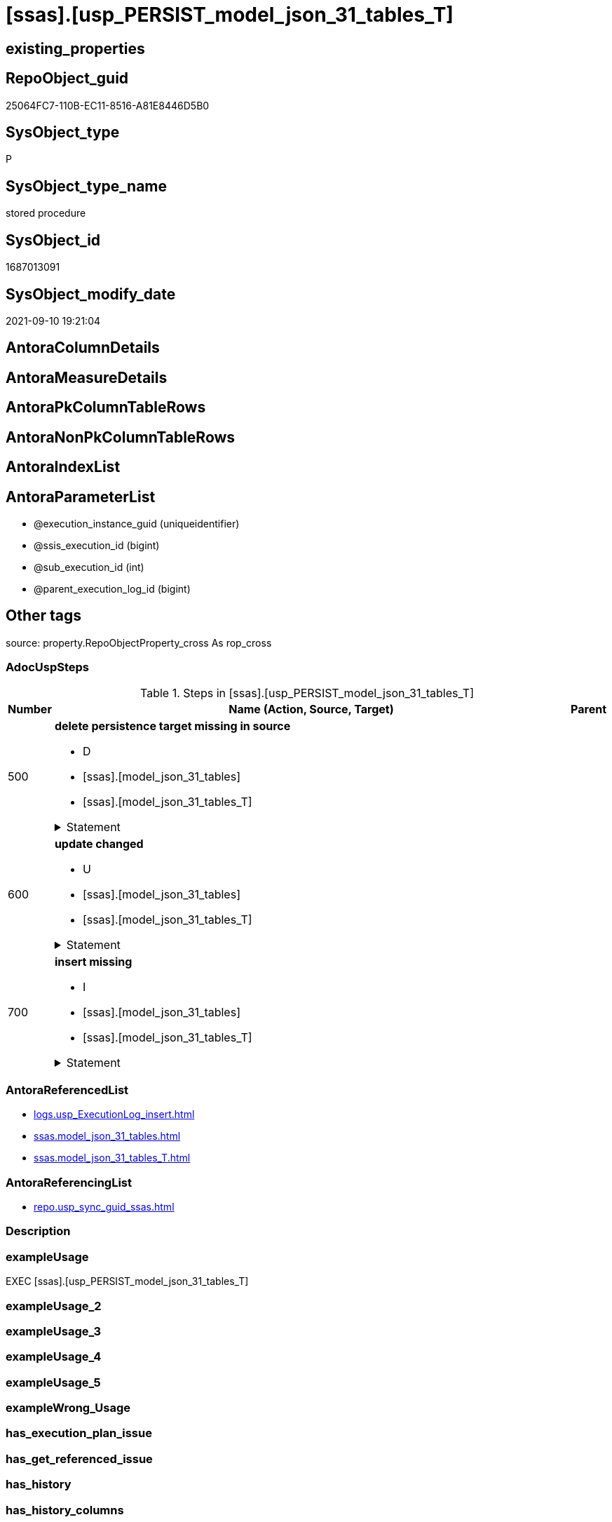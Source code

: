 = [ssas].[usp_PERSIST_model_json_31_tables_T]

== existing_properties

// tag::existing_properties[]
:ExistsProperty--adocuspsteps:
:ExistsProperty--antorareferencedlist:
:ExistsProperty--antorareferencinglist:
:ExistsProperty--exampleusage:
:ExistsProperty--is_repo_managed:
:ExistsProperty--is_ssas:
:ExistsProperty--referencedobjectlist:
:ExistsProperty--sql_modules_definition:
:ExistsProperty--AntoraParameterList:
// end::existing_properties[]

== RepoObject_guid

// tag::RepoObject_guid[]
25064FC7-110B-EC11-8516-A81E8446D5B0
// end::RepoObject_guid[]

== SysObject_type

// tag::SysObject_type[]
P 
// end::SysObject_type[]

== SysObject_type_name

// tag::SysObject_type_name[]
stored procedure
// end::SysObject_type_name[]

== SysObject_id

// tag::SysObject_id[]
1687013091
// end::SysObject_id[]

== SysObject_modify_date

// tag::SysObject_modify_date[]
2021-09-10 19:21:04
// end::SysObject_modify_date[]

== AntoraColumnDetails

// tag::AntoraColumnDetails[]

// end::AntoraColumnDetails[]

== AntoraMeasureDetails

// tag::AntoraMeasureDetails[]

// end::AntoraMeasureDetails[]

== AntoraPkColumnTableRows

// tag::AntoraPkColumnTableRows[]

// end::AntoraPkColumnTableRows[]

== AntoraNonPkColumnTableRows

// tag::AntoraNonPkColumnTableRows[]

// end::AntoraNonPkColumnTableRows[]

== AntoraIndexList

// tag::AntoraIndexList[]

// end::AntoraIndexList[]

== AntoraParameterList

// tag::AntoraParameterList[]
* @execution_instance_guid (uniqueidentifier)
* @ssis_execution_id (bigint)
* @sub_execution_id (int)
* @parent_execution_log_id (bigint)
// end::AntoraParameterList[]

== Other tags

source: property.RepoObjectProperty_cross As rop_cross


=== AdocUspSteps

// tag::adocuspsteps[]
.Steps in [ssas].[usp_PERSIST_model_json_31_tables_T]
[cols="d,15a,d"]
|===
|Number|Name (Action, Source, Target)|Parent

|500
|
*delete persistence target missing in source*

* D
* [ssas].[model_json_31_tables]
* [ssas].[model_json_31_tables_T]


.Statement
[%collapsible]
=====
[source,sql]
----
DELETE T
FROM [ssas].[model_json_31_tables_T] AS T
WHERE
NOT EXISTS
(SELECT 1 FROM [ssas].[model_json_31_tables] AS S
WHERE
T.[databasename] = S.[databasename]
AND T.[tables_name] = S.[tables_name]
)
 
----
=====

|


|600
|
*update changed*

* U
* [ssas].[model_json_31_tables]
* [ssas].[model_json_31_tables_T]


.Statement
[%collapsible]
=====
[source,sql]
----
UPDATE T
SET
  T.[databasename] = S.[databasename]
, T.[tables_name] = S.[tables_name]
, T.[tables_annotations_ja] = S.[tables_annotations_ja]
, T.[tables_columns_ja] = S.[tables_columns_ja]
, T.[tables_dataCategory] = S.[tables_dataCategory]
, T.[tables_description] = S.[tables_description]
, T.[tables_description_ja] = S.[tables_description_ja]
, T.[tables_hierarchies_ja] = S.[tables_hierarchies_ja]
, T.[tables_isHidden] = S.[tables_isHidden]
, T.[tables_measures_ja] = S.[tables_measures_ja]
, T.[tables_partitions_ja] = S.[tables_partitions_ja]

FROM [ssas].[model_json_31_tables_T] AS T
INNER JOIN [ssas].[model_json_31_tables] AS S
ON
T.[databasename] = S.[databasename]
AND T.[tables_name] = S.[tables_name]

WHERE
   T.[tables_annotations_ja] <> S.[tables_annotations_ja] OR (S.[tables_annotations_ja] IS NULL AND NOT T.[tables_annotations_ja] IS NULL) OR (NOT S.[tables_annotations_ja] IS NULL AND T.[tables_annotations_ja] IS NULL)
OR T.[tables_columns_ja] <> S.[tables_columns_ja] OR (S.[tables_columns_ja] IS NULL AND NOT T.[tables_columns_ja] IS NULL) OR (NOT S.[tables_columns_ja] IS NULL AND T.[tables_columns_ja] IS NULL)
OR T.[tables_dataCategory] <> S.[tables_dataCategory] OR (S.[tables_dataCategory] IS NULL AND NOT T.[tables_dataCategory] IS NULL) OR (NOT S.[tables_dataCategory] IS NULL AND T.[tables_dataCategory] IS NULL)
OR T.[tables_description] <> S.[tables_description] OR (S.[tables_description] IS NULL AND NOT T.[tables_description] IS NULL) OR (NOT S.[tables_description] IS NULL AND T.[tables_description] IS NULL)
OR T.[tables_description_ja] <> S.[tables_description_ja] OR (S.[tables_description_ja] IS NULL AND NOT T.[tables_description_ja] IS NULL) OR (NOT S.[tables_description_ja] IS NULL AND T.[tables_description_ja] IS NULL)
OR T.[tables_hierarchies_ja] <> S.[tables_hierarchies_ja] OR (S.[tables_hierarchies_ja] IS NULL AND NOT T.[tables_hierarchies_ja] IS NULL) OR (NOT S.[tables_hierarchies_ja] IS NULL AND T.[tables_hierarchies_ja] IS NULL)
OR T.[tables_isHidden] <> S.[tables_isHidden] OR (S.[tables_isHidden] IS NULL AND NOT T.[tables_isHidden] IS NULL) OR (NOT S.[tables_isHidden] IS NULL AND T.[tables_isHidden] IS NULL)
OR T.[tables_measures_ja] <> S.[tables_measures_ja] OR (S.[tables_measures_ja] IS NULL AND NOT T.[tables_measures_ja] IS NULL) OR (NOT S.[tables_measures_ja] IS NULL AND T.[tables_measures_ja] IS NULL)
OR T.[tables_partitions_ja] <> S.[tables_partitions_ja] OR (S.[tables_partitions_ja] IS NULL AND NOT T.[tables_partitions_ja] IS NULL) OR (NOT S.[tables_partitions_ja] IS NULL AND T.[tables_partitions_ja] IS NULL)

----
=====

|


|700
|
*insert missing*

* I
* [ssas].[model_json_31_tables]
* [ssas].[model_json_31_tables_T]


.Statement
[%collapsible]
=====
[source,sql]
----
INSERT INTO 
 [ssas].[model_json_31_tables_T]
 (
  [databasename]
, [tables_name]
, [tables_annotations_ja]
, [tables_columns_ja]
, [tables_dataCategory]
, [tables_description]
, [tables_description_ja]
, [tables_hierarchies_ja]
, [tables_isHidden]
, [tables_measures_ja]
, [tables_partitions_ja]
)
SELECT
  [databasename]
, [tables_name]
, [tables_annotations_ja]
, [tables_columns_ja]
, [tables_dataCategory]
, [tables_description]
, [tables_description_ja]
, [tables_hierarchies_ja]
, [tables_isHidden]
, [tables_measures_ja]
, [tables_partitions_ja]

FROM [ssas].[model_json_31_tables] AS S
WHERE
NOT EXISTS
(SELECT 1
FROM [ssas].[model_json_31_tables_T] AS T
WHERE
T.[databasename] = S.[databasename]
AND T.[tables_name] = S.[tables_name]
)
----
=====

|

|===

// end::adocuspsteps[]


=== AntoraReferencedList

// tag::antorareferencedlist[]
* xref:logs.usp_ExecutionLog_insert.adoc[]
* xref:ssas.model_json_31_tables.adoc[]
* xref:ssas.model_json_31_tables_T.adoc[]
// end::antorareferencedlist[]


=== AntoraReferencingList

// tag::antorareferencinglist[]
* xref:repo.usp_sync_guid_ssas.adoc[]
// end::antorareferencinglist[]


=== Description

// tag::description[]

// end::description[]


=== exampleUsage

// tag::exampleusage[]
EXEC [ssas].[usp_PERSIST_model_json_31_tables_T]
// end::exampleusage[]


=== exampleUsage_2

// tag::exampleusage_2[]

// end::exampleusage_2[]


=== exampleUsage_3

// tag::exampleusage_3[]

// end::exampleusage_3[]


=== exampleUsage_4

// tag::exampleusage_4[]

// end::exampleusage_4[]


=== exampleUsage_5

// tag::exampleusage_5[]

// end::exampleusage_5[]


=== exampleWrong_Usage

// tag::examplewrong_usage[]

// end::examplewrong_usage[]


=== has_execution_plan_issue

// tag::has_execution_plan_issue[]

// end::has_execution_plan_issue[]


=== has_get_referenced_issue

// tag::has_get_referenced_issue[]

// end::has_get_referenced_issue[]


=== has_history

// tag::has_history[]

// end::has_history[]


=== has_history_columns

// tag::has_history_columns[]

// end::has_history_columns[]


=== InheritanceType

// tag::inheritancetype[]

// end::inheritancetype[]


=== is_persistence

// tag::is_persistence[]

// end::is_persistence[]


=== is_persistence_check_duplicate_per_pk

// tag::is_persistence_check_duplicate_per_pk[]

// end::is_persistence_check_duplicate_per_pk[]


=== is_persistence_check_for_empty_source

// tag::is_persistence_check_for_empty_source[]

// end::is_persistence_check_for_empty_source[]


=== is_persistence_delete_changed

// tag::is_persistence_delete_changed[]

// end::is_persistence_delete_changed[]


=== is_persistence_delete_missing

// tag::is_persistence_delete_missing[]

// end::is_persistence_delete_missing[]


=== is_persistence_insert

// tag::is_persistence_insert[]

// end::is_persistence_insert[]


=== is_persistence_truncate

// tag::is_persistence_truncate[]

// end::is_persistence_truncate[]


=== is_persistence_update_changed

// tag::is_persistence_update_changed[]

// end::is_persistence_update_changed[]


=== is_repo_managed

// tag::is_repo_managed[]
0
// end::is_repo_managed[]


=== is_ssas

// tag::is_ssas[]
0
// end::is_ssas[]


=== microsoft_database_tools_support

// tag::microsoft_database_tools_support[]

// end::microsoft_database_tools_support[]


=== MS_Description

// tag::ms_description[]

// end::ms_description[]


=== persistence_source_RepoObject_fullname

// tag::persistence_source_repoobject_fullname[]

// end::persistence_source_repoobject_fullname[]


=== persistence_source_RepoObject_fullname2

// tag::persistence_source_repoobject_fullname2[]

// end::persistence_source_repoobject_fullname2[]


=== persistence_source_RepoObject_guid

// tag::persistence_source_repoobject_guid[]

// end::persistence_source_repoobject_guid[]


=== persistence_source_RepoObject_xref

// tag::persistence_source_repoobject_xref[]

// end::persistence_source_repoobject_xref[]


=== pk_index_guid

// tag::pk_index_guid[]

// end::pk_index_guid[]


=== pk_IndexPatternColumnDatatype

// tag::pk_indexpatterncolumndatatype[]

// end::pk_indexpatterncolumndatatype[]


=== pk_IndexPatternColumnName

// tag::pk_indexpatterncolumnname[]

// end::pk_indexpatterncolumnname[]


=== pk_IndexSemanticGroup

// tag::pk_indexsemanticgroup[]

// end::pk_indexsemanticgroup[]


=== ReferencedObjectList

// tag::referencedobjectlist[]
* [logs].[usp_ExecutionLog_insert]
* [ssas].[model_json_31_tables]
* [ssas].[model_json_31_tables_T]
// end::referencedobjectlist[]


=== usp_persistence_RepoObject_guid

// tag::usp_persistence_repoobject_guid[]

// end::usp_persistence_repoobject_guid[]


=== UspExamples

// tag::uspexamples[]

// end::uspexamples[]


=== UspParameters

// tag::uspparameters[]

// end::uspparameters[]

== Boolean Attributes

source: property.RepoObjectProperty WHERE property_int = 1

// tag::boolean_attributes[]

// end::boolean_attributes[]

== sql_modules_definition

// tag::sql_modules_definition[]
[%collapsible]
=======
[source,sql]
----
/*
code of this procedure is managed in the dhw repository. Do not modify manually.
Use [uspgenerator].[GeneratorUsp], [uspgenerator].[GeneratorUspParameter], [uspgenerator].[GeneratorUspStep], [uspgenerator].[GeneratorUsp_SqlUsp]
*/
CREATE   PROCEDURE [ssas].[usp_PERSIST_model_json_31_tables_T]
----keep the code between logging parameters and "START" unchanged!
---- parameters, used for logging; you don't need to care about them, but you can use them, wenn calling from SSIS or in your workflow to log the context of the procedure call
  @execution_instance_guid UNIQUEIDENTIFIER = NULL --SSIS system variable ExecutionInstanceGUID could be used, any other unique guid is also fine. If NULL, then NEWID() is used to create one
, @ssis_execution_id BIGINT = NULL --only SSIS system variable ServerExecutionID should be used, or any other consistent number system, do not mix different number systems
, @sub_execution_id INT = NULL --in case you log some sub_executions, for example in SSIS loops or sub packages
, @parent_execution_log_id BIGINT = NULL --in case a sup procedure is called, the @current_execution_log_id of the parent procedure should be propagated here. It allowes call stack analyzing
AS
BEGIN
DECLARE
 --
   @current_execution_log_id BIGINT --this variable should be filled only once per procedure call, it contains the first logging call for the step 'start'.
 , @current_execution_guid UNIQUEIDENTIFIER = NEWID() --a unique guid for any procedure call. It should be propagated to sub procedures using "@parent_execution_log_id = @current_execution_log_id"
 , @source_object NVARCHAR(261) = NULL --use it like '[schema].[object]', this allows data flow vizualizatiuon (include square brackets)
 , @target_object NVARCHAR(261) = NULL --use it like '[schema].[object]', this allows data flow vizualizatiuon (include square brackets)
 , @proc_id INT = @@procid
 , @proc_schema_name NVARCHAR(128) = OBJECT_SCHEMA_NAME(@@procid) --schema ande name of the current procedure should be automatically logged
 , @proc_name NVARCHAR(128) = OBJECT_NAME(@@procid)               --schema ande name of the current procedure should be automatically logged
 , @event_info NVARCHAR(MAX)
 , @step_id INT = 0
 , @step_name NVARCHAR(1000) = NULL
 , @rows INT

--[event_info] get's only the information about the "outer" calling process
--wenn the procedure calls sub procedures, the [event_info] will not change
SET @event_info = (
  SELECT TOP 1 [event_info]
  FROM sys.dm_exec_input_buffer(@@spid, CURRENT_REQUEST_ID())
  ORDER BY [event_info]
  )

IF @execution_instance_guid IS NULL
 SET @execution_instance_guid = NEWID();
--
--SET @rows = @@ROWCOUNT;
SET @step_id = @step_id + 1
SET @step_name = 'start'
SET @source_object = NULL
SET @target_object = NULL

EXEC logs.usp_ExecutionLog_insert
 --these parameters should be the same for all logging execution
   @execution_instance_guid = @execution_instance_guid
 , @ssis_execution_id = @ssis_execution_id
 , @sub_execution_id = @sub_execution_id
 , @parent_execution_log_id = @parent_execution_log_id
 , @current_execution_guid = @current_execution_guid
 , @proc_id = @proc_id
 , @proc_schema_name = @proc_schema_name
 , @proc_name = @proc_name
 , @event_info = @event_info
 --the following parameters are individual for each call
 , @step_id = @step_id --@step_id should be incremented before each call
 , @step_name = @step_name --assign individual step names for each call
 --only the "start" step should return the log id into @current_execution_log_id
 --all other calls should not overwrite @current_execution_log_id
 , @execution_log_id = @current_execution_log_id OUTPUT
----you can log the content of your own parameters, do this only in the start-step
----data type is sql_variant

--
PRINT '[ssas].[usp_PERSIST_model_json_31_tables_T]'
--keep the code between logging parameters and "START" unchanged!
--
----START
--
----- start here with your own code
--
/*{"ReportUspStep":[{"Number":500,"Name":"delete persistence target missing in source","has_logging":1,"is_condition":0,"is_inactive":0,"is_SubProcedure":0,"log_source_object":"[ssas].[model_json_31_tables]","log_target_object":"[ssas].[model_json_31_tables_T]","log_flag_InsertUpdateDelete":"D"}]}*/
PRINT CONCAT('usp_id;Number;Parent_Number: ',83,';',500,';',NULL);

DELETE T
FROM [ssas].[model_json_31_tables_T] AS T
WHERE
NOT EXISTS
(SELECT 1 FROM [ssas].[model_json_31_tables] AS S
WHERE
T.[databasename] = S.[databasename]
AND T.[tables_name] = S.[tables_name]
)
 

-- Logging START --
SET @rows = @@ROWCOUNT
SET @step_id = @step_id + 1
SET @step_name = 'delete persistence target missing in source'
SET @source_object = '[ssas].[model_json_31_tables]'
SET @target_object = '[ssas].[model_json_31_tables_T]'

EXEC logs.usp_ExecutionLog_insert 
 @execution_instance_guid = @execution_instance_guid
 , @ssis_execution_id = @ssis_execution_id
 , @sub_execution_id = @sub_execution_id
 , @parent_execution_log_id = @parent_execution_log_id
 , @current_execution_guid = @current_execution_guid
 , @proc_id = @proc_id
 , @proc_schema_name = @proc_schema_name
 , @proc_name = @proc_name
 , @event_info = @event_info
 , @step_id = @step_id
 , @step_name = @step_name
 , @source_object = @source_object
 , @target_object = @target_object
 , @deleted = @rows
-- Logging END --

/*{"ReportUspStep":[{"Number":600,"Name":"update changed","has_logging":1,"is_condition":0,"is_inactive":0,"is_SubProcedure":0,"log_source_object":"[ssas].[model_json_31_tables]","log_target_object":"[ssas].[model_json_31_tables_T]","log_flag_InsertUpdateDelete":"U"}]}*/
PRINT CONCAT('usp_id;Number;Parent_Number: ',83,';',600,';',NULL);

UPDATE T
SET
  T.[databasename] = S.[databasename]
, T.[tables_name] = S.[tables_name]
, T.[tables_annotations_ja] = S.[tables_annotations_ja]
, T.[tables_columns_ja] = S.[tables_columns_ja]
, T.[tables_dataCategory] = S.[tables_dataCategory]
, T.[tables_description] = S.[tables_description]
, T.[tables_description_ja] = S.[tables_description_ja]
, T.[tables_hierarchies_ja] = S.[tables_hierarchies_ja]
, T.[tables_isHidden] = S.[tables_isHidden]
, T.[tables_measures_ja] = S.[tables_measures_ja]
, T.[tables_partitions_ja] = S.[tables_partitions_ja]

FROM [ssas].[model_json_31_tables_T] AS T
INNER JOIN [ssas].[model_json_31_tables] AS S
ON
T.[databasename] = S.[databasename]
AND T.[tables_name] = S.[tables_name]

WHERE
   T.[tables_annotations_ja] <> S.[tables_annotations_ja] OR (S.[tables_annotations_ja] IS NULL AND NOT T.[tables_annotations_ja] IS NULL) OR (NOT S.[tables_annotations_ja] IS NULL AND T.[tables_annotations_ja] IS NULL)
OR T.[tables_columns_ja] <> S.[tables_columns_ja] OR (S.[tables_columns_ja] IS NULL AND NOT T.[tables_columns_ja] IS NULL) OR (NOT S.[tables_columns_ja] IS NULL AND T.[tables_columns_ja] IS NULL)
OR T.[tables_dataCategory] <> S.[tables_dataCategory] OR (S.[tables_dataCategory] IS NULL AND NOT T.[tables_dataCategory] IS NULL) OR (NOT S.[tables_dataCategory] IS NULL AND T.[tables_dataCategory] IS NULL)
OR T.[tables_description] <> S.[tables_description] OR (S.[tables_description] IS NULL AND NOT T.[tables_description] IS NULL) OR (NOT S.[tables_description] IS NULL AND T.[tables_description] IS NULL)
OR T.[tables_description_ja] <> S.[tables_description_ja] OR (S.[tables_description_ja] IS NULL AND NOT T.[tables_description_ja] IS NULL) OR (NOT S.[tables_description_ja] IS NULL AND T.[tables_description_ja] IS NULL)
OR T.[tables_hierarchies_ja] <> S.[tables_hierarchies_ja] OR (S.[tables_hierarchies_ja] IS NULL AND NOT T.[tables_hierarchies_ja] IS NULL) OR (NOT S.[tables_hierarchies_ja] IS NULL AND T.[tables_hierarchies_ja] IS NULL)
OR T.[tables_isHidden] <> S.[tables_isHidden] OR (S.[tables_isHidden] IS NULL AND NOT T.[tables_isHidden] IS NULL) OR (NOT S.[tables_isHidden] IS NULL AND T.[tables_isHidden] IS NULL)
OR T.[tables_measures_ja] <> S.[tables_measures_ja] OR (S.[tables_measures_ja] IS NULL AND NOT T.[tables_measures_ja] IS NULL) OR (NOT S.[tables_measures_ja] IS NULL AND T.[tables_measures_ja] IS NULL)
OR T.[tables_partitions_ja] <> S.[tables_partitions_ja] OR (S.[tables_partitions_ja] IS NULL AND NOT T.[tables_partitions_ja] IS NULL) OR (NOT S.[tables_partitions_ja] IS NULL AND T.[tables_partitions_ja] IS NULL)


-- Logging START --
SET @rows = @@ROWCOUNT
SET @step_id = @step_id + 1
SET @step_name = 'update changed'
SET @source_object = '[ssas].[model_json_31_tables]'
SET @target_object = '[ssas].[model_json_31_tables_T]'

EXEC logs.usp_ExecutionLog_insert 
 @execution_instance_guid = @execution_instance_guid
 , @ssis_execution_id = @ssis_execution_id
 , @sub_execution_id = @sub_execution_id
 , @parent_execution_log_id = @parent_execution_log_id
 , @current_execution_guid = @current_execution_guid
 , @proc_id = @proc_id
 , @proc_schema_name = @proc_schema_name
 , @proc_name = @proc_name
 , @event_info = @event_info
 , @step_id = @step_id
 , @step_name = @step_name
 , @source_object = @source_object
 , @target_object = @target_object
 , @updated = @rows
-- Logging END --

/*{"ReportUspStep":[{"Number":700,"Name":"insert missing","has_logging":1,"is_condition":0,"is_inactive":0,"is_SubProcedure":0,"log_source_object":"[ssas].[model_json_31_tables]","log_target_object":"[ssas].[model_json_31_tables_T]","log_flag_InsertUpdateDelete":"I"}]}*/
PRINT CONCAT('usp_id;Number;Parent_Number: ',83,';',700,';',NULL);

INSERT INTO 
 [ssas].[model_json_31_tables_T]
 (
  [databasename]
, [tables_name]
, [tables_annotations_ja]
, [tables_columns_ja]
, [tables_dataCategory]
, [tables_description]
, [tables_description_ja]
, [tables_hierarchies_ja]
, [tables_isHidden]
, [tables_measures_ja]
, [tables_partitions_ja]
)
SELECT
  [databasename]
, [tables_name]
, [tables_annotations_ja]
, [tables_columns_ja]
, [tables_dataCategory]
, [tables_description]
, [tables_description_ja]
, [tables_hierarchies_ja]
, [tables_isHidden]
, [tables_measures_ja]
, [tables_partitions_ja]

FROM [ssas].[model_json_31_tables] AS S
WHERE
NOT EXISTS
(SELECT 1
FROM [ssas].[model_json_31_tables_T] AS T
WHERE
T.[databasename] = S.[databasename]
AND T.[tables_name] = S.[tables_name]
)

-- Logging START --
SET @rows = @@ROWCOUNT
SET @step_id = @step_id + 1
SET @step_name = 'insert missing'
SET @source_object = '[ssas].[model_json_31_tables]'
SET @target_object = '[ssas].[model_json_31_tables_T]'

EXEC logs.usp_ExecutionLog_insert 
 @execution_instance_guid = @execution_instance_guid
 , @ssis_execution_id = @ssis_execution_id
 , @sub_execution_id = @sub_execution_id
 , @parent_execution_log_id = @parent_execution_log_id
 , @current_execution_guid = @current_execution_guid
 , @proc_id = @proc_id
 , @proc_schema_name = @proc_schema_name
 , @proc_name = @proc_name
 , @event_info = @event_info
 , @step_id = @step_id
 , @step_name = @step_name
 , @source_object = @source_object
 , @target_object = @target_object
 , @inserted = @rows
-- Logging END --

--
--finish your own code here
--keep the code between "END" and the end of the procedure unchanged!
--
--END
--
--SET @rows = @@ROWCOUNT
SET @step_id = @step_id + 1
SET @step_name = 'end'
SET @source_object = NULL
SET @target_object = NULL

EXEC logs.usp_ExecutionLog_insert
   @execution_instance_guid = @execution_instance_guid
 , @ssis_execution_id = @ssis_execution_id
 , @sub_execution_id = @sub_execution_id
 , @parent_execution_log_id = @parent_execution_log_id
 , @current_execution_guid = @current_execution_guid
 , @proc_id = @proc_id
 , @proc_schema_name = @proc_schema_name
 , @proc_name = @proc_name
 , @event_info = @event_info
 , @step_id = @step_id
 , @step_name = @step_name
 , @source_object = @source_object
 , @target_object = @target_object

END


----
=======
// end::sql_modules_definition[]


